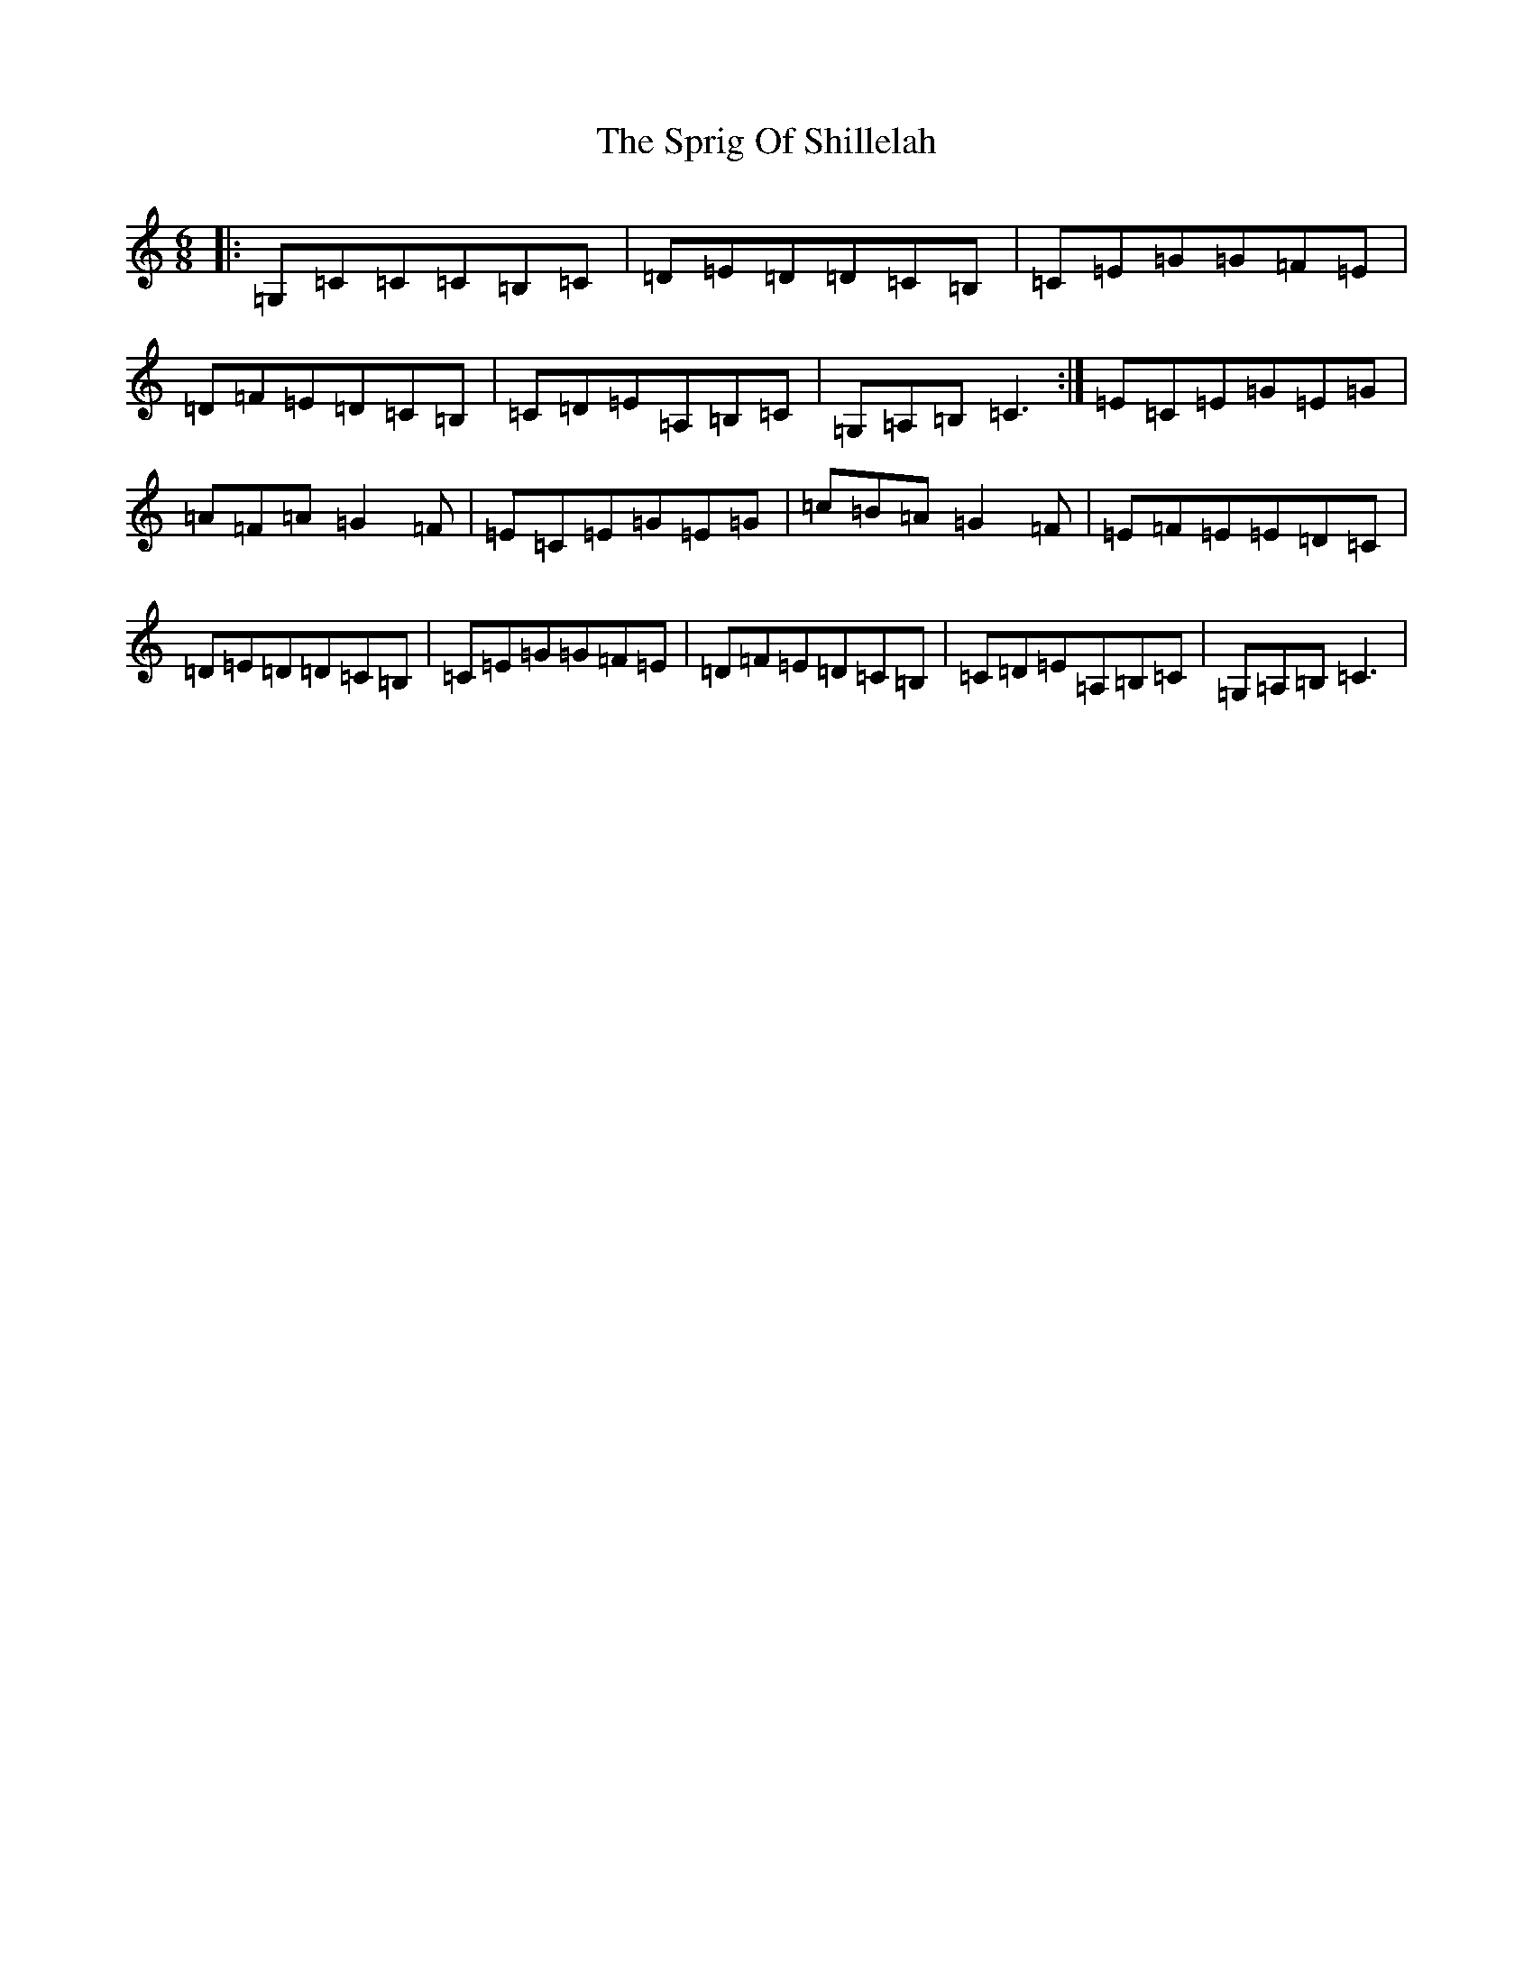 X: 20060
T: Sprig Of Shillelah, The
S: https://thesession.org/tunes/2302#setting2302
Z: G Major
R: jig
M: 6/8
L: 1/8
K: C Major
|:=G,=C=C=C=B,=C|=D=E=D=D=C=B,|=C=E=G=G=F=E|=D=F=E=D=C=B,|=C=D=E=A,=B,=C|=G,=A,=B,=C3:|=E=C=E=G=E=G|=A=F=A=G2=F|=E=C=E=G=E=G|=c=B=A=G2=F|=E=F=E=E=D=C|=D=E=D=D=C=B,|=C=E=G=G=F=E|=D=F=E=D=C=B,|=C=D=E=A,=B,=C|=G,=A,=B,=C3|
